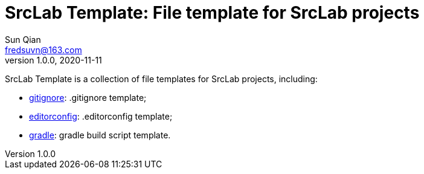 = SrcLab Template: File template for SrcLab projects
Sun Qian <fredsuvn@163.com>
v1.0.0, 2020-11-11
:encoding: UTF-8

SrcLab Template is a collection of file templates for SrcLab projects, including:

* link:.gitignore[gitignore]: .gitignore template;
* link:.editorconfig[editorconfig]: .editorconfig template;
* link:gradle/[gradle]: gradle build script template.